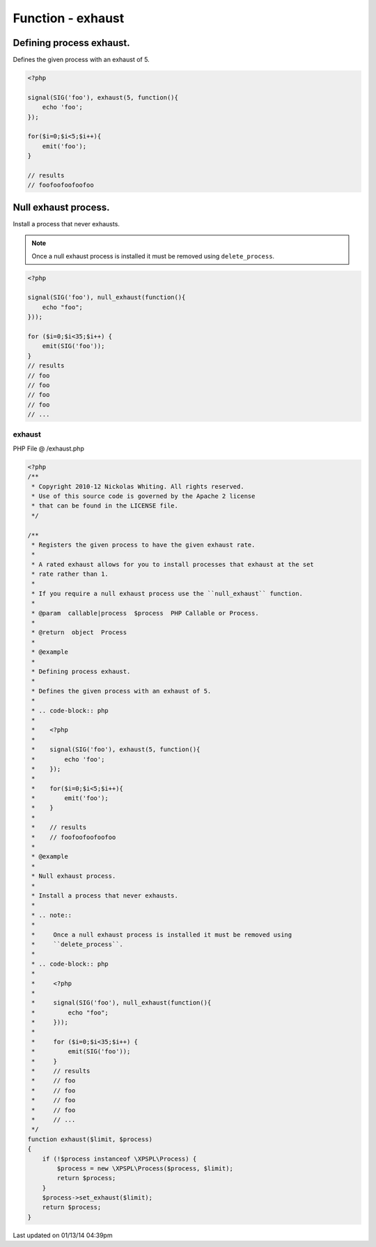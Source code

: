 .. /exhaust.php generated using Docpx v1.0.0 on 01/13/14 04:39pm


Function - exhaust
******************


.. function:: exhaust($limit, $process)


    Registers the given process to have the given exhaust rate.
    
    A rated exhaust allows for you to install processes that exhaust at the set 
    rate rather than 1.
    
    If you require a null exhaust process use the ``null_exhaust`` function.

    :param callable|process: PHP Callable or Process.

    :rtype: object Process


Defining process exhaust.
#########################

Defines the given process with an exhaust of 5.

.. code-block:: php

   <?php
   
   signal(SIG('foo'), exhaust(5, function(){
       echo 'foo';
   });

   for($i=0;$i<5;$i++){
       emit('foo');
   }
   
   // results
   // foofoofoofoofoo

Null exhaust process.
#####################

Install a process that never exhausts.

.. note::

    Once a null exhaust process is installed it must be removed using 
    ``delete_process``.

.. code-block:: php

    <?php

    signal(SIG('foo'), null_exhaust(function(){
        echo "foo";
    }));

    for ($i=0;$i<35;$i++) {
        emit(SIG('foo'));
    }
    // results
    // foo
    // foo
    // foo
    // foo
    // ...



exhaust
=======
PHP File @ /exhaust.php

.. code-block:: php

	<?php
	/**
	 * Copyright 2010-12 Nickolas Whiting. All rights reserved.
	 * Use of this source code is governed by the Apache 2 license
	 * that can be found in the LICENSE file.
	 */
	
	/**
	 * Registers the given process to have the given exhaust rate.
	 *
	 * A rated exhaust allows for you to install processes that exhaust at the set 
	 * rate rather than 1.
	 *
	 * If you require a null exhaust process use the ``null_exhaust`` function.
	 *
	 * @param  callable|process  $process  PHP Callable or Process.
	 *
	 * @return  object  Process
	 *
	 * @example
	 *
	 * Defining process exhaust.
	 *
	 * Defines the given process with an exhaust of 5.
	 * 
	 * .. code-block:: php
	 *
	 *    <?php
	 *    
	 *    signal(SIG('foo'), exhaust(5, function(){
	 *        echo 'foo';
	 *    });
	 *
	 *    for($i=0;$i<5;$i++){
	 *        emit('foo');
	 *    }
	 *    
	 *    // results
	 *    // foofoofoofoofoo
	 *
	 * @example
	 *
	 * Null exhaust process.
	 *
	 * Install a process that never exhausts.
	 *
	 * .. note::
	 *
	 *     Once a null exhaust process is installed it must be removed using 
	 *     ``delete_process``.
	 *
	 * .. code-block:: php
	 *
	 *     <?php
	 *
	 *     signal(SIG('foo'), null_exhaust(function(){
	 *         echo "foo";
	 *     }));
	 *
	 *     for ($i=0;$i<35;$i++) {
	 *         emit(SIG('foo'));
	 *     }
	 *     // results
	 *     // foo
	 *     // foo
	 *     // foo
	 *     // foo
	 *     // ...
	 */ 
	function exhaust($limit, $process)
	{
	    if (!$process instanceof \XPSPL\Process) {
	        $process = new \XPSPL\Process($process, $limit);
	        return $process;
	    }
	    $process->set_exhaust($limit);
	    return $process;
	}

Last updated on 01/13/14 04:39pm